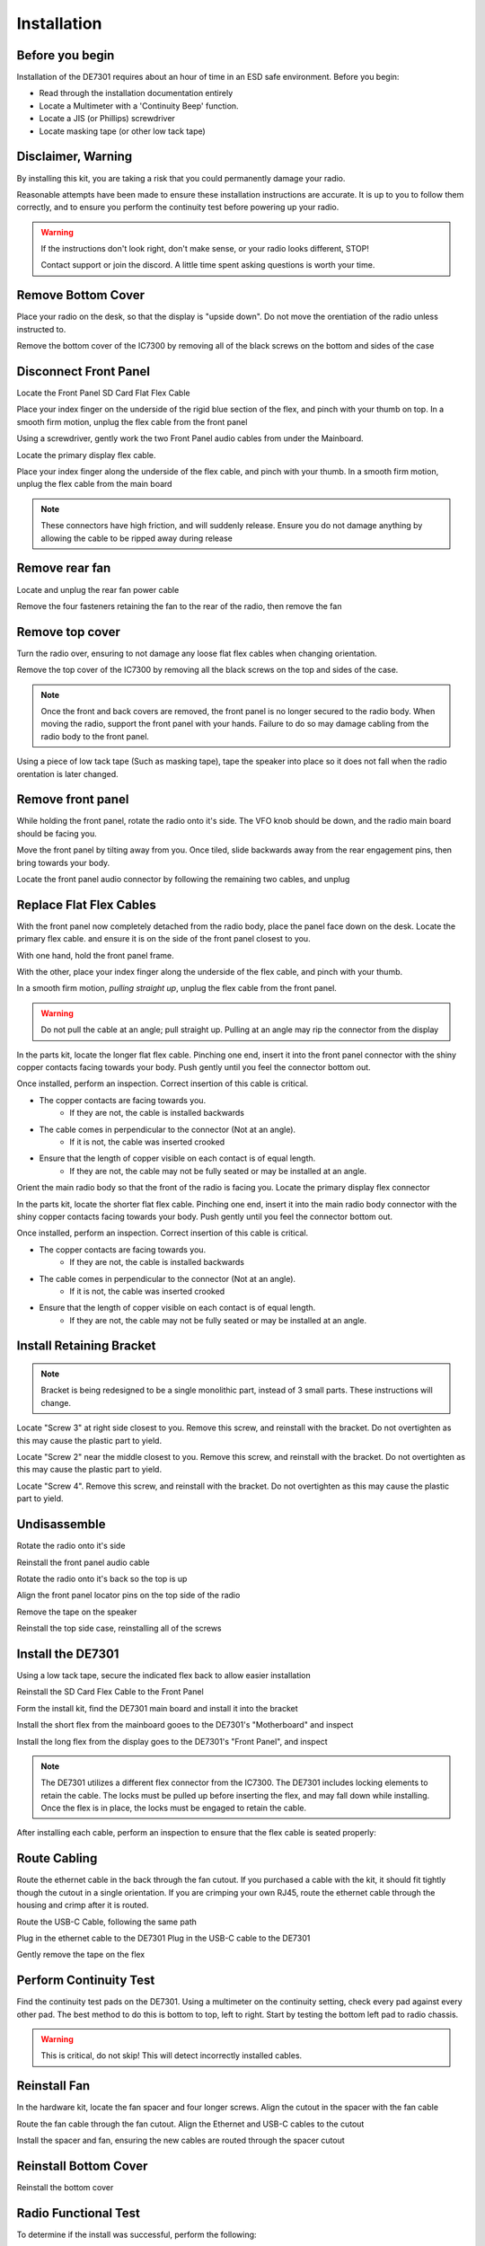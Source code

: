 
Installation
============

++++++++++++++++++++++
Before you begin
++++++++++++++++++++++

Installation of the DE7301 requires about an hour of time in an ESD safe environment. Before you begin:

* Read through the installation documentation entirely
* Locate a Multimeter with a 'Continuity Beep' function. 
* Locate a JIS (or Phillips) screwdriver
* Locate masking tape (or other low tack tape)



++++++++++++++++++++++
Disclaimer, Warning
++++++++++++++++++++++


By installing this kit, you are taking a risk that you could permanently damage your radio. 

Reasonable attempts have been made to ensure these installation instructions are accurate. 
It is up to you to follow them correctly, and to ensure you perform the continuity test before
powering up your radio.


.. warning::

   If the instructions don't look right, don't make sense, or your radio looks different, STOP! 
   
   Contact support or join the discord. A little time spent asking questions is worth your time.


++++++++++++++++++++++
Remove Bottom Cover
++++++++++++++++++++++

Place your radio on the desk, so that the display is "upside down". Do not move the orentiation of the radio unless instructed to.

Remove the bottom cover of the IC7300 by removing all of the black screws on the bottom and sides of the case

.. image:: /img/install_img/bottom_removed.jpeg
   :target: ./_static/install_img_large/bottom_removed.jpeg

++++++++++++++++++++++
Disconnect Front Panel
++++++++++++++++++++++

Locate the Front Panel SD Card Flat Flex Cable

.. image:: /img/install_img/locate_sd_flex.jpeg
   :target: ./_static/install_img_large/locate_sd_flex.jpeg

Place your index finger on the underside of the rigid blue section of the flex,
and pinch with your thumb on top. In a smooth firm motion, unplug the flex cable from the front panel

.. image:: /img/install_img/remove_sd_flex.jpeg
   :target: ./_static/install_img_large/remove_sd_flex.jpeg

Using a screwdriver, gently work the two Front Panel audio cables from under the Mainboard.

.. image:: /img/install_img/free_audio_cables.jpeg
   :target: ./_static/install_img_large/free_audio_cables.jpeg
.. image:: /img/install_img/freed_cables.jpeg
   :target: ./_static/install_img_large/freed_cables.jpeg

Locate the primary display flex cable.

.. image:: /img/install_img/original_display_flex.jpeg
   :target: ./_static/install_img_large/original_display_flex.jpeg

Place your index finger along the underside of the flex cable, and pinch with your thumb. In a smooth firm motion, unplug the flex cable from the main board

.. note::

   These connectors have high friction, and will suddenly release.
   Ensure you do not damage anything by allowing the cable to be ripped away during release

.. raw:: html

    <iframe id="ytplayer" type="text/html" width="640" height="360"
    src="https://www.youtube.com/embed/0mblCCxE2qY?autoplay=0"
    frameborder="0"></iframe>

+++++++++++++++
Remove rear fan
+++++++++++++++

Locate and unplug the rear fan power cable

.. image:: /img/install_img/remove_fan_cable.jpeg
   :target: ./_static/install_img_large/remove_fan_cable.jpeg

Remove the four fasteners retaining the fan to the rear of the radio, then remove the fan

.. image:: /img/install_img/remove_fan.jpeg
   :target: ./_static/install_img_large/remove_fan.jpeg

++++++++++++++++
Remove top cover
++++++++++++++++

Turn the radio over, ensuring to not damage any loose flat flex cables when changing orientation.

Remove the top cover of the IC7300 by removing all the black screws on the top and sides of the case.

.. note::

   Once the front and back covers are removed, the front panel is no longer secured to the radio body. When moving the radio, support the front panel with your hands.
   Failure to do so may damage cabling from the radio body to the front panel.


Using a piece of low tack tape (Such as masking tape), tape the speaker into place so it does not fall when the radio orentation is later changed.

.. image:: /img/install_img/speaker_masking_tape.jpeg
   :target: ./_static/install_img_large/speaker_masking_tape.jpeg

++++++++++++++++++
Remove front panel
++++++++++++++++++

While holding the front panel, rotate the radio onto it's side. The VFO knob should be down, and the radio main board should be facing you.

.. image:: /img/install_img/sideways_radio.jpeg
   :target: ./_static/install_img_large/sideways_radio.jpeg

Move the front panel by tilting away from you. Once tiled, slide backwards away from the rear engagement pins, then bring towards your body.

.. image:: /img/install_img/front_panel_tilting.jpeg
   :target: ./_static/install_img_large/front_panel_tilting.jpeg

Locate the front panel audio connector by following the remaining two cables, and unplug

.. image:: /img/install_img/front_panel_detached.jpeg
   :target: ./_static/install_img_large/front_panel_detached.jpeg

++++++++++++++++++++++++
Replace Flat Flex Cables
++++++++++++++++++++++++


With the front panel now completely detached from the radio body, place the panel face down on the desk.
Locate the primary flex cable. and ensure it is on the side of the front panel closest to you.

.. image:: /img/install_img/front_panel_face_down.jpeg
   :target: ./_static/install_img_large/front_panel_face_down.jpeg

With one hand, hold the front panel frame.

With the other, place your index finger along the underside of the flex cable, and pinch with your thumb. 

In a smooth firm motion, *pulling straight up*, unplug the flex cable from the front panel. 

.. warning::

   Do not pull the cable at an angle; pull straight up. Pulling at an angle may rip the connector from the display


.. raw:: html

    <iframe id="ytplayer" type="text/html" width="640" height="360"
    src="https://www.youtube.com/embed/AMp75p8OWO0?autoplay=0"
    frameborder="0"></iframe>


In the parts kit, locate the longer flat flex cable.
Pinching one end, insert it into the front panel connector with the shiny copper contacts facing towards your body.
Push gently until you feel the connector bottom out.

.. raw:: html

    <iframe id="ytplayer" type="text/html" width="640" height="360"
    src="https://www.youtube.com/embed/nAipGuy1DXM?autoplay=0"
    frameborder="0"></iframe>


Once installed, perform an inspection. Correct insertion of this cable is critical.

* The copper contacts are facing towards you.
   * If they are not, the cable is installed backwards
* The cable comes in perpendicular to the connector (Not at an angle).
   * If it is not, the cable was inserted crooked
* Ensure that the length of copper visible on each contact is of equal length.
   * If they are not, the cable may not be fully seated or may be installed at an angle.

.. image:: /img/install_img/new_long_flex_inspection_frontpanel.jpeg
   :target: ./_static/install_img_large/new_long_flex_inspection_frontpanel.jpeg

Orient the main radio body so that the front of the radio is facing you.
Locate the primary display flex connector

.. image:: /img/install_img/radio_body_flex_connector.jpeg
   :target: ./_static/install_img_large/radio_body_flex_connector.jpeg

In the parts kit, locate the shorter flat flex cable.
Pinching one end, insert it into the main radio body connector with the shiny copper contacts facing towards your body.
Push gently until you feel the connector bottom out.

.. raw:: html

    <iframe id="ytplayer" type="text/html" width="640" height="360"
    src="https://www.youtube.com/embed/H6afqdR2eS0?autoplay=0"
    frameborder="0"></iframe>


Once installed, perform an inspection. Correct insertion of this cable is critical.

* The copper contacts are facing towards you.
   * If they are not, the cable is installed backwards
* The cable comes in perpendicular to the connector (Not at an angle).
   * If it is not, the cable was inserted crooked
* Ensure that the length of copper visible on each contact is of equal length.
   * If they are not, the cable may not be fully seated or may be installed at an angle.

.. image:: /img/install_img/new_short_flex_inspection_mainbody.jpeg
   :target: ./_static/install_img_large/new_short_flex_inspection_mainbody.jpeg


+++++++++++++++++++++++++
Install Retaining Bracket
+++++++++++++++++++++++++

.. note::

    Bracket is being redesigned to be a single monolithic part, instead of 3 small parts.
    These instructions will change.

Locate "Screw 3" at right side closest to you. Remove this screw, and reinstall with the bracket. Do not overtighten as this may cause the plastic part to yield.

.. image:: /img/install_img/bracket_screw3.jpeg
   :target: ./_static/install_img_large/bracket_screw3.jpeg

Locate "Screw 2" near the middle closest to you. Remove this screw, and reinstall with the bracket. Do not overtighten as this may cause the plastic part to yield.

.. image:: /img/install_img/bracket_screw2.jpeg
   :target: ./_static/install_img_large/bracket_screw2.jpeg

Locate "Screw 4". Remove this screw, and reinstall with the bracket. Do not overtighten as this may cause the plastic part to yield.

.. image:: /img/install_img/bracket_screw4.jpeg
   :target: ./_static/install_img_large/bracket_screw4.jpeg



+++++++++++++
Undisassemble
+++++++++++++

Rotate the radio onto it's side

Reinstall the front panel audio cable

Rotate the radio onto it's back so the top is up

Align the front panel locator pins on the top side of the radio

Remove the tape on the speaker

Reinstall the top side case, reinstalling all of the screws

+++++++++++++++++++++
Install the DE7301
+++++++++++++++++++++

Using a low tack tape, secure the indicated flex back to allow easier installation

.. image:: /img/install_img/tape_flex_in_way.jpeg
   :target: ./_static/install_img_large/tape_flex_in_way.jpeg

Reinstall the SD Card Flex Cable to the Front Panel

.. raw:: html

    <iframe id="ytplayer" type="text/html" width="640" height="360"
    src="https://www.youtube.com/embed/gcJ_mghSNKc?autoplay=0"
    frameborder="0"></iframe>


Form the install kit, find the DE7301 main board and install it into the bracket

.. raw:: html

    <iframe id="ytplayer" type="text/html" width="640" height="360"
    src="https://www.youtube.com/embed/ZTaTUjlf8T4?autoplay=0"
    frameborder="0"></iframe>

Install the short flex from the mainboard gooes to the DE7301's "Motherboard" and inspect

Install the long flex from the display goes to the DE7301's "Front Panel", and inspect


.. note::

    The DE7301 utilizes a different flex connector from the IC7300.
    The DE7301 includes locking elements to retain the cable.
    The locks must be pulled up before inserting the flex, and may fall down while installing.
    Once the flex is in place, the locks must be engaged to retain the cable.

.. raw:: html

    <iframe id="ytplayer" type="text/html" width="640" height="360"
    src="https://www.youtube.com/embed/q-nYuKFJ3W4?autoplay=0"
    frameborder="0"></iframe>


After installing each cable, perform an inspection to ensure that the flex cable is seated properly:

.. image:: /img/install_img/new_short_flex_de7301_inspection.jpeg
   :target: ./_static/install_img_large/new_short_flex_de7301_inspection.jpeg

.. image:: /img/install_img/new_long_flex_de7301_inspection.jpeg
   :target: ./_static/install_img_large/new_long_flex_de7301_inspection.jpeg

+++++++++++++
Route Cabling
+++++++++++++

Route the ethernet cable in the back through the fan cutout. If you purchased a
cable with the kit, it should fit tightly though the cutout in a single orientation.
If you are crimping your own RJ45, route the ethernet cable through the housing and crimp after it is routed.

.. raw:: html

    <iframe id="ytplayer" type="text/html" width="640" height="360"
    src="https://www.youtube.com/embed/p3PiNPY4RNw?autoplay=0"
    frameborder="0"></iframe>

Route the USB-C Cable, following the same path

.. image:: /img/install_img/routed_cabling.jpeg
   :target: ./_static/install_img_large/routed_cabling.jpeg

Plug in the ethernet cable to the DE7301
Plug in the USB-C cable to the DE7301

.. image:: /img/install_img/ethernet_plugged_in.jpeg
   :target: ./_static/install_img_large/ethernet_plugged_in.jpeg

Gently remove the tape on the flex

.. image:: /img/install_img/usb_c_plugged_in.jpeg
   :target: ./_static/install_img_large/usb_c_plugged_in.jpeg

+++++++++++++++++++++++
Perform Continuity Test
+++++++++++++++++++++++

Find the continuity test pads on the DE7301.
Using a multimeter on the continuity setting, check every pad against every other pad.
The best method to do this is bottom to top, left to right. Start by testing the bottom left pad to radio chassis.

.. warning::

    This is critical, do not skip! This will detect incorrectly installed cables.

.. raw:: html

    <iframe id="ytplayer" type="text/html" width="640" height="360"
    src="https://www.youtube.com/embed/5Ow-qCF0pyI?autoplay=0"
    frameborder="0"></iframe>

+++++++++++++
Reinstall Fan
+++++++++++++

In the hardware kit, locate the fan spacer and four longer screws. Align the cutout in the spacer with the fan cable

.. image:: /img/install_img/spacer_alignment.jpeg
   :target: ./_static/install_img_large/spacer_alignment.jpeg

Route the fan cable through the fan cutout. Align the Ethernet and USB-C cables to the cutout

.. image:: /img/install_img/spacer_halfway.jpeg
   :target: ./_static/install_img_large/spacer_halfway.jpeg

Install the spacer and fan, ensuring the new cables are routed through the spacer cutout

.. image:: /img/install_img/spacer_installed.jpeg
   :target: ./_static/install_img_large/spacer_installed.jpeg




++++++++++++++++++++++
Reinstall Bottom Cover
++++++++++++++++++++++

Reinstall the bottom cover



++++++++++++++++++++++
Radio Functional Test
++++++++++++++++++++++

To determine if the install was successful, perform the following:


.. warning::

    If one of these steps fail, immediately remove 12V power
    
* Leave the DE7301 USB Cable Disconnected
* Connect IC7300 to dummy load, if available.
* Connect IC7300 to Power and Ground. 
* Apply 12V to the radio
* Press the PWR button
* Verify the display is active and working
* Verify the main VFO knob works by turning it three turns.
